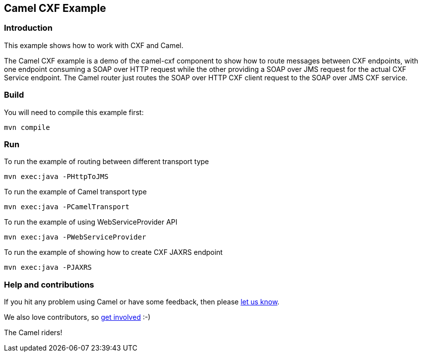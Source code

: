 == Camel CXF Example

=== Introduction

This example shows how to work with CXF and Camel.

The Camel CXF example is a demo of the camel-cxf component to show how
to route messages between CXF endpoints, with one endpoint consuming a
SOAP over HTTP request while the other providing a SOAP over JMS request
for the actual CXF Service endpoint. The Camel router just routes the
SOAP over HTTP CXF client request to the SOAP over JMS CXF service.

=== Build

You will need to compile this example first:

....
mvn compile
....

=== Run

To run the example of routing between different transport type

....
mvn exec:java -PHttpToJMS
....

To run the example of Camel transport type

....
mvn exec:java -PCamelTransport
....

To run the example of using WebServiceProvider API

....
mvn exec:java -PWebServiceProvider
....

To run the example of showing how to create CXF JAXRS endpoint

....
mvn exec:java -PJAXRS
....

=== Help and contributions

If you hit any problem using Camel or have some feedback, then please
https://camel.apache.org/support.html[let us know].

We also love contributors, so
https://camel.apache.org/contributing.html[get involved] :-)

The Camel riders!
